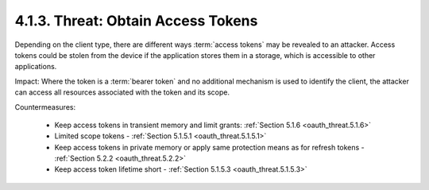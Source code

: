 4.1.3. Threat: Obtain Access Tokens
^^^^^^^^^^^^^^^^^^^^^^^^^^^^^^^^^^^^^^^^^^^^^^^^

Depending on the client type, 
there are different ways :term:`access tokens` may be revealed to an attacker.  
Access tokens could be stolen from the device if the application stores them in a storage, 
which is accessible to other applications.

Impact: 
Where the token is a :term:`bearer token` and no additional mechanism is used to identify the client, 
the attacker can access all resources associated with the token and its scope.

Countermeasures:

    -   Keep access tokens in transient memory and limit grants: :ref:`Section 5.1.6 <oauth_threat.5.1.6>`

    -   Limited scope tokens - :ref:`Section 5.1.5.1 <oauth_threat.5.1.5.1>`

    -   Keep access tokens in private memory or apply same protection means as for refresh tokens - :ref:`Section 5.2.2 <oauth_threat.5.2.2>`

    -   Keep access token lifetime short - :ref:`Section 5.1.5.3 <oauth_threat.5.1.5.3>`
